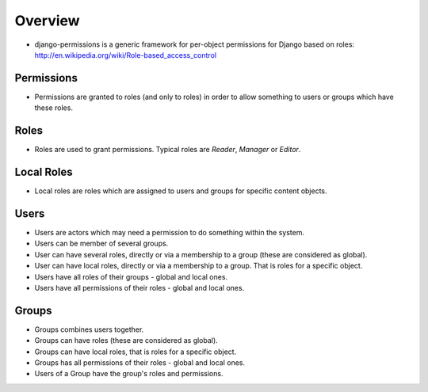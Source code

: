 ========
Overview
========

* django-permissions is a generic framework for per-object permissions for
  Django based on roles: http://en.wikipedia.org/wiki/Role-based_access_control

Permissions
===========

* Permissions are granted to roles (and only to roles) in order to allow 
  something to users or groups which have these roles.

Roles
=====

* Roles are used to grant permissions. Typical roles are *Reader*, *Manager*  
  or *Editor*.

Local Roles
===========

* Local roles are roles which are assigned to users and groups for specific 
  content objects.

Users
=====

* Users are actors which may need a permission to do something within the 
  system.
* Users can be member of several groups.
* User can have several roles, directly or via a membership to a group
  (these are considered as global).
* User can have local roles, directly or via a membership to a group. That is
  roles for a specific object.
* Users have all roles of their groups - global and local ones.
* Users have all permissions of their roles - global and local ones.

Groups
======

* Groups combines users together.
* Groups can have roles (these are considered as global).
* Groups can have local roles, that is roles for a specific object.
* Groups has all permissions of their roles - global and local ones.
* Users of a Group have the group's roles and permissions.